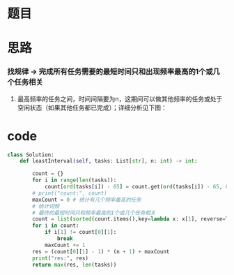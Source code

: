 * 题目

#+DOWNLOADED: file:/var/folders/wk/9k90t6fs7kx91_cn9v90hx_00000gn/T/TemporaryItems/（screencaptureui正在存储文稿，已完成24）/截屏2020-06-19 下午4.42.57.png @ 2020-06-19 16:43:00
[[file:Screen-Pictures/%E9%A2%98%E7%9B%AE/2020-06-19_16-43-00_%E6%88%AA%E5%B1%8F2020-06-19%20%E4%B8%8B%E5%8D%884.42.57.png]]

* 思路
*** 找规律 -> 完成所有任务需要的最短时间只和出现频率最高的1个或几个任务相关
**** 最高频率的任务之间，时间间隔要为n，这期间可以做其他频率的任务或处于空闲状态（如果其他任务都已完成）；详细分析见下图：

#+DOWNLOADED: file:/var/folders/wk/9k90t6fs7kx91_cn9v90hx_00000gn/T/TemporaryItems/（screencaptureui正在存储文稿，已完成25）/截屏2020-06-19 下午4.46.48.png @ 2020-06-19 16:46:52
[[file:Screen-Pictures/%E6%80%9D%E8%B7%AF/2020-06-19_16-46-52_%E6%88%AA%E5%B1%8F2020-06-19%20%E4%B8%8B%E5%8D%884.46.48.png]]

* code
#+BEGIN_SRC python
class Solution:
    def leastInterval(self, tasks: List[str], n: int) -> int:

        count = {}
        for i in range(len(tasks)):
            count[ord(tasks[i]) - 65] = count.get(ord(tasks[i]) - 65, 0) + 1
        # print("count:", count)
        maxCount = 0 # 统计有几个频率最高的任务
        # 统计词频
        # 最终的最短时间只和频率最高的1个或几个任务相关
        count = list(sorted(count.items(),key=lambda x: x[1], reverse=True))
        for i in count:
            if i[1] != count[0][1]:
                break
            maxCount += 1
        res = (count[0][1] - 1) * (n + 1) + maxCount
        print("res:", res)
        return max(res, len(tasks))
#+END_SRC
